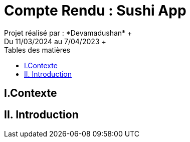 = Compte Rendu : Sushi App
:toc-title: Tables des matières
:toc: top
Projet réalisé par : *Devamadushan* +
Du 11/03/2024 au 7/04/2023 +
== I.Contexte
----

----
== II. Introduction
----
----
